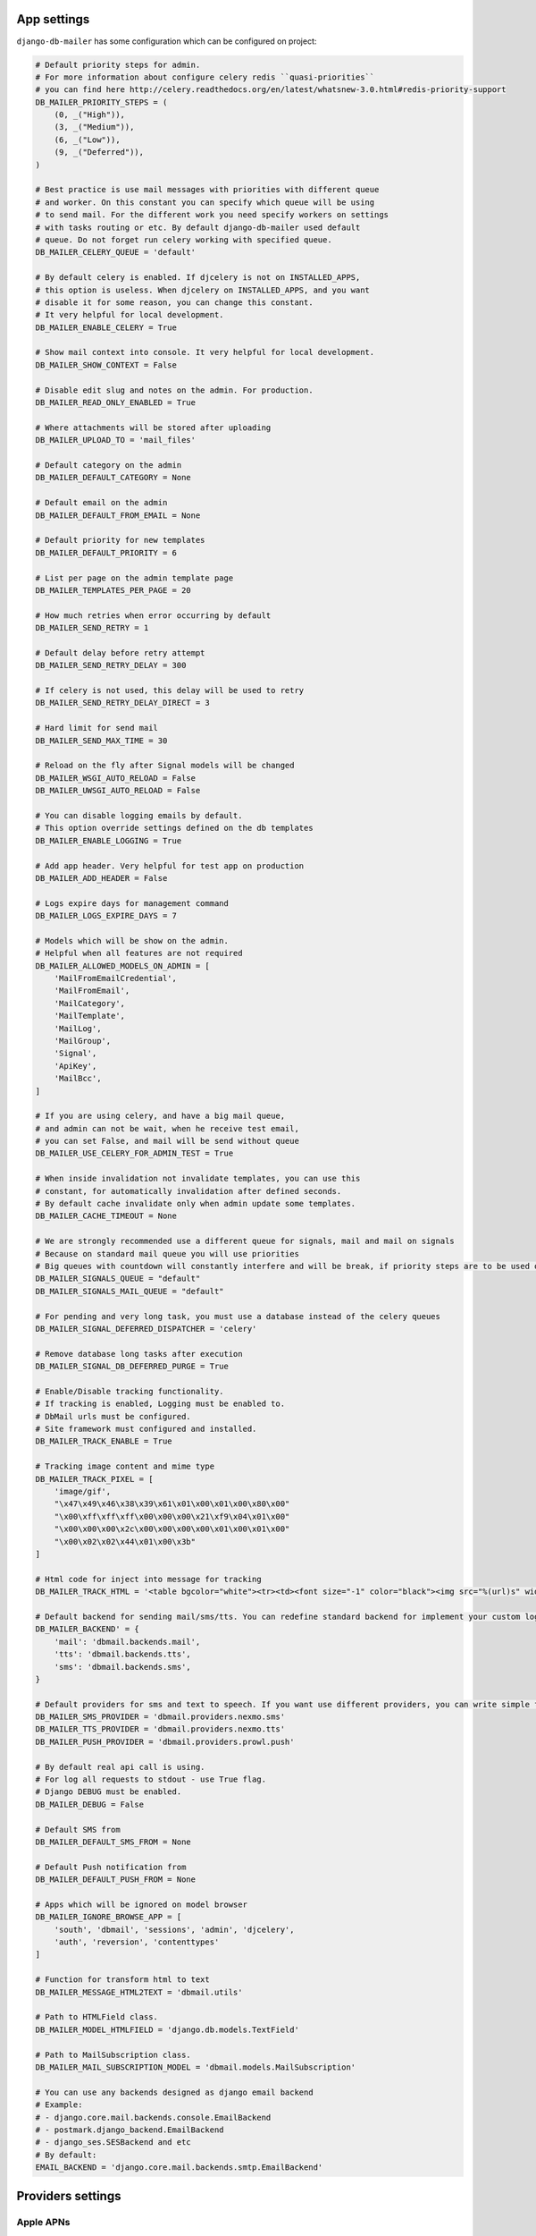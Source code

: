 .. _conf:

App settings
============

``django-db-mailer`` has some configuration which can be configured on project:


.. code-block:: python

    # Default priority steps for admin.
    # For more information about configure celery redis ``quasi-priorities``
    # you can find here http://celery.readthedocs.org/en/latest/whatsnew-3.0.html#redis-priority-support
    DB_MAILER_PRIORITY_STEPS = (
        (0, _("High")),
        (3, _("Medium")),
        (6, _("Low")),
        (9, _("Deferred")),
    )

    # Best practice is use mail messages with priorities with different queue
    # and worker. On this constant you can specify which queue will be using
    # to send mail. For the different work you need specify workers on settings
    # with tasks routing or etc. By default django-db-mailer used default
    # queue. Do not forget run celery working with specified queue.
    DB_MAILER_CELERY_QUEUE = 'default'

    # By default celery is enabled. If djcelery is not on INSTALLED_APPS,
    # this option is useless. When djcelery on INSTALLED_APPS, and you want
    # disable it for some reason, you can change this constant.
    # It very helpful for local development.
    DB_MAILER_ENABLE_CELERY = True

    # Show mail context into console. It very helpful for local development.
    DB_MAILER_SHOW_CONTEXT = False

    # Disable edit slug and notes on the admin. For production.
    DB_MAILER_READ_ONLY_ENABLED = True

    # Where attachments will be stored after uploading
    DB_MAILER_UPLOAD_TO = 'mail_files'

    # Default category on the admin
    DB_MAILER_DEFAULT_CATEGORY = None

    # Default email on the admin
    DB_MAILER_DEFAULT_FROM_EMAIL = None

    # Default priority for new templates
    DB_MAILER_DEFAULT_PRIORITY = 6

    # List per page on the admin template page
    DB_MAILER_TEMPLATES_PER_PAGE = 20

    # How much retries when error occurring by default
    DB_MAILER_SEND_RETRY = 1

    # Default delay before retry attempt
    DB_MAILER_SEND_RETRY_DELAY = 300

    # If celery is not used, this delay will be used to retry
    DB_MAILER_SEND_RETRY_DELAY_DIRECT = 3

    # Hard limit for send mail
    DB_MAILER_SEND_MAX_TIME = 30

    # Reload on the fly after Signal models will be changed
    DB_MAILER_WSGI_AUTO_RELOAD = False
    DB_MAILER_UWSGI_AUTO_RELOAD = False

    # You can disable logging emails by default.
    # This option override settings defined on the db templates
    DB_MAILER_ENABLE_LOGGING = True

    # Add app header. Very helpful for test app on production
    DB_MAILER_ADD_HEADER = False

    # Logs expire days for management command
    DB_MAILER_LOGS_EXPIRE_DAYS = 7

    # Models which will be show on the admin.
    # Helpful when all features are not required
    DB_MAILER_ALLOWED_MODELS_ON_ADMIN = [
        'MailFromEmailCredential',
        'MailFromEmail',
        'MailCategory',
        'MailTemplate',
        'MailLog',
        'MailGroup',
        'Signal',
        'ApiKey',
        'MailBcc',
    ]

    # If you are using celery, and have a big mail queue,
    # and admin can not be wait, when he receive test email,
    # you can set False, and mail will be send without queue
    DB_MAILER_USE_CELERY_FOR_ADMIN_TEST = True

    # When inside invalidation not invalidate templates, you can use this
    # constant, for automatically invalidation after defined seconds.
    # By default cache invalidate only when admin update some templates.
    DB_MAILER_CACHE_TIMEOUT = None

    # We are strongly recommended use a different queue for signals, mail and mail on signals
    # Because on standard mail queue you will use priorities
    # Big queues with countdown will constantly interfere and will be break, if priority steps are to be used on current queue
    DB_MAILER_SIGNALS_QUEUE = "default"
    DB_MAILER_SIGNALS_MAIL_QUEUE = "default"

    # For pending and very long task, you must use a database instead of the celery queues
    DB_MAILER_SIGNAL_DEFERRED_DISPATCHER = 'celery'

    # Remove database long tasks after execution
    DB_MAILER_SIGNAL_DB_DEFERRED_PURGE = True

    # Enable/Disable tracking functionality.
    # If tracking is enabled, Logging must be enabled to.
    # DbMail urls must be configured.
    # Site framework must configured and installed.
    DB_MAILER_TRACK_ENABLE = True

    # Tracking image content and mime type
    DB_MAILER_TRACK_PIXEL = [
        'image/gif',
        "\x47\x49\x46\x38\x39\x61\x01\x00\x01\x00\x80\x00"
        "\x00\xff\xff\xff\x00\x00\x00\x21\xf9\x04\x01\x00"
        "\x00\x00\x00\x2c\x00\x00\x00\x00\x01\x00\x01\x00"
        "\x00\x02\x02\x44\x01\x00\x3b"
    ]

    # Html code for inject into message for tracking
    DB_MAILER_TRACK_HTML = '<table bgcolor="white"><tr><td><font size="-1" color="black"><img src="%(url)s" width="16" height="16" alt="" title="" border="0"></font></td></tr></table></center>'

    # Default backend for sending mail/sms/tts. You can redefine standard backend for implement your custom logic.
    DB_MAILER_BACKEND' = {
        'mail': 'dbmail.backends.mail',
        'tts': 'dbmail.backends.tts',
        'sms': 'dbmail.backends.sms',
    }

    # Default providers for sms and text to speech. If you want use different providers, you can write simple function to do it. Look to examples at dbmail.providers.nexmo.sms.
    DB_MAILER_SMS_PROVIDER = 'dbmail.providers.nexmo.sms'
    DB_MAILER_TTS_PROVIDER = 'dbmail.providers.nexmo.tts'
    DB_MAILER_PUSH_PROVIDER = 'dbmail.providers.prowl.push'

    # By default real api call is using.
    # For log all requests to stdout - use True flag.
    # Django DEBUG must be enabled.
    DB_MAILER_DEBUG = False

    # Default SMS from
    DB_MAILER_DEFAULT_SMS_FROM = None

    # Default Push notification from
    DB_MAILER_DEFAULT_PUSH_FROM = None

    # Apps which will be ignored on model browser
    DB_MAILER_IGNORE_BROWSE_APP = [
        'south', 'dbmail', 'sessions', 'admin', 'djcelery',
        'auth', 'reversion', 'contenttypes'
    ]

    # Function for transform html to text
    DB_MAILER_MESSAGE_HTML2TEXT = 'dbmail.utils'

    # Path to HTMLField class.
    DB_MAILER_MODEL_HTMLFIELD = 'django.db.models.TextField'

    # Path to MailSubscription class.
    DB_MAILER_MAIL_SUBSCRIPTION_MODEL = 'dbmail.models.MailSubscription'

    # You can use any backends designed as django email backend
    # Example:
    # - django.core.mail.backends.console.EmailBackend
    # - postmark.django_backend.EmailBackend
    # - django_ses.SESBackend and etc
    # By default:
    EMAIL_BACKEND = 'django.core.mail.backends.smtp.EmailBackend'


Providers settings
==================

Apple APNs
----------

.. code-block:: python

    # Apple APNs provider settings
    APNS_GW_HOST = 'gateway.sandbox.push.apple.com'  # or gateway.push.apple.com on production
    APNS_GW_PORT = 2195
    APNS_CERT_FILE = 'cert.pem'                      # required. convert your p12 to pem
    APNS_KEY_FILE = None

    # Apple APNs via HTTP/2 protocol
    APNS_GW_HOST = 'api.development.push.apple.com'  # or api.push.apple.com on production
    APNS_GW_PORT = 443                               # or alternative 2197
    APNS_CERT_FILE = 'cert.pem'                      # required. convert your p12 to pem


Google GCM
----------

.. code-block:: python

    # Android GCM provider settings
    GCM_KEY = 'XXXXXXXXXXXXXXXXXXXXXXXXXXXXXXXXXXXXXXX'


Microsoft MPNs
--------------

.. code-block:: python

    # Windows MPNs provider settings
    WP_CERT_FILE = None


Centrifugo
----------

.. code-block:: python

    # Centrifugo provider settings
    CENTRIFUGO_TOKEN = 'secret'
    CENTRIFUGO_API = 'https://centrifugo.herokuapp.com/api/'


Nexmo
-----

.. code-block:: python

    # nexmo.com (TTS and SMS)
    NEXMO_USERNAME = ''
    NEXMO_PASSWORD = ''
    NEXMO_FROM = 'DBMail'
    NEXMO_LANG = 'en-us'


Prowl
-----

.. code-block:: python

    # prowlapp.com provider settings
    PROWL_APP = 'DBMail'


Parse
-----

.. code-block:: python

    # parse.com provider settings
    PARSE_APP_ID = ""
    PARSE_API_KEY = ""


PushOver
----------

.. code-block:: python

    # pushover.net provider settings
    PUSHOVER_TOKEN = ""
    PUSHOVER_APP = "DBMail"


PubNub
------

.. code-block:: python

    # pubnub.com provider settings
    PUBNUB_PUB_KEY = ""
    PUBNUB_SUB_KEY = ""
    PUBNUB_SEC_KEY = ""


Twilio
------

.. code-block:: python

    # twilio.com provider settings
    TWILIO_ACCOUNT_SID = ""
    TWILIO_AUTH_TOKEN = ""
    TWILIO_FROM = ""


IQSms
-----

.. code-block:: python

    # iqsms.ru provider settings
    IQSMS_API_LOGIN = ""
    IQSMS_API_PASSWORD = ""
    IQSMS_FROM = ""


SmsAero
-------

.. code-block:: python

    # smsaero.ru
    SMSAERO_LOGIN = ""
    SMSAERO_MD5_PASSWORD = ""
    SMSAERO_FROM = ""


Slack/Mattermost
----------------

.. code-block:: python

    # slack.com / mattermost.org
    SLACK_USERNAME = 'Robot'
    SLACK_HOOCK_URL = 'https://hooks.slack.com/services/XXXXXXXXX/XXXXXXXXX/XXXXXXXXXXXXXXXXXXXXXXXX'
    SLACK_CHANNEL = 'main'
